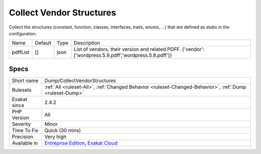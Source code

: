 .. _dump-collectvendorstructures:

.. _collect-vendor-structures:

Collect Vendor Structures
+++++++++++++++++++++++++

.. meta::
	:description:
		Collect Vendor Structures: Collect the structures (constant, function, classes, interfaces, traits, enums, .
	:twitter:card: summary_large_image
	:twitter:site: @exakat
	:twitter:title: Collect Vendor Structures
	:twitter:description: Collect Vendor Structures: Collect the structures (constant, function, classes, interfaces, traits, enums, 
	:twitter:creator: @exakat
	:twitter:image:src: https://www.exakat.io/wp-content/uploads/2020/06/logo-exakat.png
	:og:image: https://www.exakat.io/wp-content/uploads/2020/06/logo-exakat.png
	:og:title: Collect Vendor Structures
	:og:type: article
	:og:description: Collect the structures (constant, function, classes, interfaces, traits, enums, 
	:og:url: https://php-tips.readthedocs.io/en/latest/tips/Dump/CollectVendorStructures.html
	:og:locale: en
Collect the structures (constant, function, classes, interfaces, traits, enums, `...) <https://www.php.net/manual/en/functions.arguments.php#functions.variable-arg-list>`_ that are defined as stubs in the configuration.

+----------+---------+------+---------------------------------------------------------------------------------------------------------+
| Name     | Default | Type | Description                                                                                             |
+----------+---------+------+---------------------------------------------------------------------------------------------------------+
| pdffList | []      | json | List of vendors, their version and related PDFF. {'vendor':['wordpress.5.9.pdff','wordpress.5.8.pdff']} |
+----------+---------+------+---------------------------------------------------------------------------------------------------------+



Specs
_____

+--------------+-------------------------------------------------------------------------------------------------------------------------+
| Short name   | Dump/CollectVendorStructures                                                                                            |
+--------------+-------------------------------------------------------------------------------------------------------------------------+
| Rulesets     | :ref:`All <ruleset-All>`, :ref:`Changed Behavior <ruleset-Changed-Behavior>`, :ref:`Dump <ruleset-Dump>`                |
+--------------+-------------------------------------------------------------------------------------------------------------------------+
| Exakat since | 2.4.2                                                                                                                   |
+--------------+-------------------------------------------------------------------------------------------------------------------------+
| PHP Version  | All                                                                                                                     |
+--------------+-------------------------------------------------------------------------------------------------------------------------+
| Severity     | Minor                                                                                                                   |
+--------------+-------------------------------------------------------------------------------------------------------------------------+
| Time To Fix  | Quick (30 mins)                                                                                                         |
+--------------+-------------------------------------------------------------------------------------------------------------------------+
| Precision    | Very high                                                                                                               |
+--------------+-------------------------------------------------------------------------------------------------------------------------+
| Available in | `Entreprise Edition <https://www.exakat.io/entreprise-edition>`_, `Exakat Cloud <https://www.exakat.io/exakat-cloud/>`_ |
+--------------+-------------------------------------------------------------------------------------------------------------------------+


